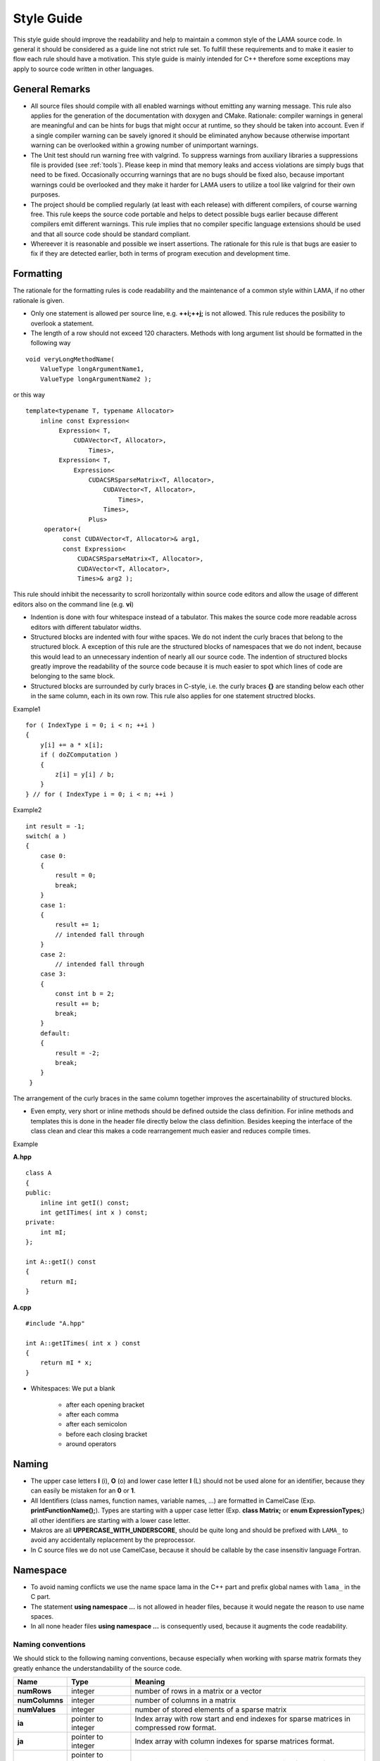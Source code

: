 .. _styleGuide:

Style Guide
===========

This style guide should improve the readability and help to maintain a common style of the LAMA source code. In general
it should be considered as a guide line not strict rule set. To fulfill these requirements and to make it easier to
flow each rule should have a motivation. This style guide is mainly intended for C++ therefore some exceptions may
apply to source code written in other languages.

General Remarks
---------------

- All source files should compile with all enabled warnings without emitting any warning message.
  This rule also applies for the generation of the documentation with doxygen and CMake. Rationale:
  compiler warnings in general are meaningful and can be hints for bugs that might occur at runtime,
  so they should be taken into account. Even if a single compiler warning can be savely ignored it
  should be eliminated anyhow because otherwise important warning can be overlooked within a growing
  number of unimportant warnings.

- The Unit test should run warning free with valgrind. To suppress warnings from auxiliary libraries
  a suppressions file is provided (see :ref:`tools`). Please keep in mind that memory
  leaks and access violations are simply bugs that need to be fixed. Occasionally occurring warnings
  that are no bugs should be fixed also, because important warnings could be overlooked and they make
  it harder for LAMA users to utilize a tool like valgrind for their own purposes.

- The project should be complied regularly (at least with each release) with different compilers, of
  course warning free. This rule keeps the source code portable and helps to detect possible bugs
  earlier because different compilers emit different warnings. This rule implies that no compiler
  specific language extensions should be used and that all source code should be standard compliant.

- Whereever it is reasonable and possible we insert assertions. The rationale for this rule is
  that bugs are easier to fix if they are detected earlier, both in terms of program execution and
  development time.

Formatting
----------

The rationale for the formatting rules is code readability and the maintenance of a common style within LAMA, if no
other rationale is given.

- Only one statement is allowed per source line, e.g. **++i;++j;** is not allowed. This rule reduces the posibility to
  overlook a statement.

- The length of a row should not exceed 120 characters. Methods with long argument list should be
  formatted in the following way

::
	
   void veryLongMethodName(
       ValueType longArgumentName1,
       ValueType longArgumentName2 );
    	
or this way

::

   template<typename T, typename Allocator>
       inline const Expression<
            Expression< T,
                CUDAVector<T, Allocator>,
                    Times>,
            Expression< T,
                Expression<
                    CUDACSRSparseMatrix<T, Allocator>,
                        CUDAVector<T, Allocator>,
                            Times>,
                        Times>,
                    Plus>
        operator+(
             const CUDAVector<T, Allocator>& arg1,
             const Expression<
                 CUDACSRSparseMatrix<T, Allocator>,
                 CUDAVector<T, Allocator>,
                 Times>& arg2 );
                  
This rule should inhibit the necessarity to scroll horizontally within source code editors and
allow the usage of different editors also on the command line (e.g. **vi**)

- Indention is done with four whitespace instead of a tabulator. This makes the source code more
  readable across editors with different tabulator widths.

- Structured blocks are indented with four withe spaces. We do not indent the curly braces that
  belong to the structured block. A exception of this rule are the structured blocks of namespaces
  that we do not indent, because this would lead to an unnecessary indention of nearly all our
  source code. The indention of structured blocks greatly improve the readability of the source
  code because it is much easier to spot which lines of code are belonging to the same block.

- Structured blocks are surrounded by curly braces in C-style, i.e. the curly braces **{}** are
  standing below each other in the same column, each in its own row. This rule also applies for one
  statement structred blocks.

Example1

::

   for ( IndexType i = 0; i < n; ++i )
   {
       y[i] += a * x[i];
       if ( doZComputation )
       {
           z[i] = y[i] / b;
       }
   } // for ( IndexType i = 0; i < n; ++i )

Example2

::

   int result = -1;
   switch( a )
   {
       case 0:
       {
           result = 0;
           break;
       }
       case 1:
       {
           result += 1;
           // intended fall through
       }
       case 2:
           // intended fall through
       case 3:
       {
           const int b = 2;
           result += b;
           break;
       }
       default:
       {
           result = -2;
           break;
       }
    }

The arrangement of the curly braces in the same column together improves the ascertainability of
structured blocks.

- Even empty, very short or inline methods should be defined outside the class definition. For
  inline methods and templates this is done in the header file directly below the class definition.
  Besides keeping the interface of the class clean and clear this makes a code rearrangement much
  easier and reduces compile times.

Example

**A.hpp**

::

    class A
    {
    public:
        inline int getI() const;
        int getITimes( int x ) const;
    private:
        int mI;
    };

    int A::getI() const
    {
        return mI;
    }

**A.cpp**

::

    #include "A.hpp"

    int A::getITimes( int x ) const
    {
        return mI * x;
    }

- Whitespaces: We put a blank

   - after each opening bracket
   
   - after each comma
   
   - after each semicolon
   
   - before each closing bracket
   
   - around operators

Naming
------

- The upper case letters **I** (i), **O** (o) and lower case letter **l** (L) should not be used alone for an identifier,
  because they can easily be mistaken for an **0** or **1**.

- All Identifiers (class names, function names, variable names, ...) are formatted in CamelCase (Exp.
  **printFunctionName();**). Types are starting with a upper case letter (Exp. **class Matrix;** or **enum
  ExpressionTypes;**) all other identifiers are starting with a lower case letter.

- Makros are all **UPPERCASE_WITH_UNDERSCORE**, should be quite long and should be prefixed with ``LAMA_`` to avoid any
  accidentally replacement by the preprocessor.

- In C source files we do not use CamelCase, because it should be callable by the case insensitiv language Fortran.

Namespace
---------

- To avoid naming conflicts we use the name space lama in the C++ part and prefix global names with ``lama_`` in the C part.

- The statement **using namespace ...** is not allowed in header files, because it would negate the reason to use name spaces.

- In all none header files **using namespace ...** is consequently used, because it augments the code readability.

Naming conventions
^^^^^^^^^^^^^^^^^^

We should stick to the following naming conventions, because especially when working with sparse matrix formats they greatly enhance the understandability of the source code.

=============== ================================= ===================================================================================================================================================================================
**Name**        **Type**                          **Meaning**
=============== ================================= ===================================================================================================================================================================================
**numRows**     integer                           number of rows in a matrix or a vector
**numColumns**  integer                           number of columns in a matrix
**numValues**   integer                           number of stored elements of a sparse matrix
**ia**          pointer to integer                Index array with row start and end indexes for sparse matrices in compressed row format.
**ja**          pointer to integer                Index array with column indexes for sparse matrices format.
**values**      pointer to floating point number  Floating point array of the values in any matrix of vector format.
**i,j,k**       integer                           Row/column index (in a vector or matrix).
**jj,kk**       integer                           Position in a array, e.g. ja or values. Example **jj** is a position in the array **ja** and points to a column index **j** and the corresponding none zero element in **values**.
=============== ================================= ===================================================================================================================================================================================

To give an example, here the code for a CSR sparse matrix vector multiplication: 

::

   for ( IndexType i = 0; i < numRows; ++i )
   {
       y[i] = 0.0;
       for ( IndexType jj = ia[i]; jj < ia[i + 1]; ++jj )
       {
           const IndexType j = ja[jj];
           y[i] += values[jj] * x[j];
       }
   }

Files
-----
- Source files which contain a main method are named like the executable build.

- We use the following file extensions: **.hpp** for C++ header files, **.h** for C header files, **.cuh** for C for
  CUDA header files, **.cpp** for C++ source files, **.c** for C source files and **.cu** for C for CUDA source files.

- All files are named according to their content (class, template, ...) (filename = class name).

- Each file only contains one class or template. This rule should ease the orientation within the project besides that
  smaller files with a single objective lead to less version control conflicts.

- All source code in header files need to be surounded by include header guards, the include header should be prefix with **LAMA\_**.

::

	#ifndef LAMA_NAMEOFTHEHEADERFILE_HPP
	#define LAMA_NAMEOFTHEHEADERFILE_HPP
   ...
	#endif // LAMA_NAMEOFTHEHEADERFILE_HPP

The include header guards avoid violation of the multiple definition rule.
  
- No two files within the project should be only distinguishable through their path or upper and lower case letters.
  This avoids problems with the include header guards and maintains portability.

- Includes

   - Each target directory (lama/, bench/, tests/, ...) has its own system include path, which is set by **include_directories()** in CMake.
    
   - In a target (sub-)directory we use local includes like: **#include "CUDA/CUDADevice.hpp"**
   
   - Avoid using relative paths like **"../Exception/Assert.hpp"**, because in general this indicates a bad design or directory structure.
   
   - **#include <lama.hpp>** from the testing target shouldn't be used. Instead use: **#include <lama/lama.hpp>**.
   
  - Includes of header files that are not part of LAMA should be always done with **#include <file>** to maintain a clear separation between projects.

Example
^^^^^^^
   
directory structure:
   
.. code-block:: bash
   
   src
   src/lama/cppFile.hpp
   src/lama/cppFile.cpp
   src/lama/subdir2/cppFile2.hpp
   src/lama/subdir3/cppFile3.cpp
   src/test/cppFile.hpp
   src/test/cppFile.cpp
   src/test/subdir1/cppFile2.hpp
   
in src/lama/cppfile.cpp:
   
.. code-block:: bash

   #include "cppFile.hpp"
   #include "subdir2/cppFile2.hpp"
   #include <test/cppFile.hpp>
   
in src/lama/subdir3/cppfile3.cpp:
   
.. code-block:: bash

   #include "cppFile.hpp"
   #include "../subdir2/cppFile2.hpp"  //this should be avoided in general
   #include <test/cppFfile.hpp>

in src/test/cppFile.cpp:
   
.. code-block:: bash

   #include "cppFile.hpp"
   #include "cppFile2.hpp"

Directories
-----------

- If directories are getting to full sub directories that form logical subgroups should be created.

- Directory names should only consist of lower case ASCII letters to avoid any problems with case
  insensitive file systems (e.g. Windows).

Variables
--------- 

- We do not use global variables. Global variables make it extremely difficult to spot side effects
  and dependencies and therefore they especially make it hard to parallelize code.

- Variables should be initialized together with their declaration if possible. In general we follow
  the `RAII <http://en.wikipedia.org/wiki/Resource_Acquisition_Is_Initialization>`_ (Resource
  Acquisition Is Initialization) idiom. This helps to avoid memory leaks, especially when exceptions occur.

- Variables should be declared at their first use. This is necessary to follow the RAII idiom and
  restricts the lifetime of the variable and therefore makes the code more maintainable.

- We are `const correct <http://en.wikipedia.org/wiki/Const-correctness>`_, i.e. where it is
  possible to declare a variable as constant we do so. This rule makes it much easier to see
  dependencies and spot side effects.

- Class members are prefixed by **m<VariableName**, e.g. **mIa**. This makes the naming of constructor and getter
  setter methods arguments more easy and helps to determine side effects of methods.

- Class member should be private.

- Static class member are not prefixed with **m**.

- Pointers to accelerator memory (e.g. pointer to the global memory of a CUDA GPU) get the suffix
  **<VariableName>d**, e.g. **mIad**. This avoids confusion between host and device pointers. If it
  is necessary pointers to host memory are have the suffix **<VariableName>h**.

Methods and Functions
---------------------

- The argument list of methods and functions are starting with the output parameters. The input (constant) parameters
  follow at the end. Because in an assignment the assigned value is on the left this is intuitive and makes the source
  code more consistent.

Comments
--------

- All comments should conform to the language standard in use, i.e.

  - for comments in C++ source code we use only **//**.
  
  - for comments in C source code we use only **/* */**.
  
- If we have default parameter values or something similar is used we should add a help comment at
  the definition of that function that points to the default parameter. Example **add ( a, b /*=2*/ )**.
  In this case C comments are allowed in C++ source code.

- The closing curly brackets of long structured blocks should be commented with the head of the structured block.

Example:

::

   if ( doLongCalculation )
   {
       // here we have many lines of source code
   } // if ( doLongCalculation )

- All Entities should described with a meaningful doxygen comments at their point of declaration.

  - For doxygen comments C style comments are allowed in C++ source files.
  
  - Example comment for a method

::

	/**
 	* @brief short description
 	* Detailed description
 	* @param([in]|[out]|[in,out]) <parameter-name> parameter description
 	* @throws <class name> exception description
 	* @return description of the return value
 	*/

- Comments within the source code should be inserted if they make the code more readable and easier
  to comprehend. These comments are especially necessary for complicated algorithms, in simpler cases
  describing function and variable names should be preferred. 

Logging and Output
------------------

- We do not use the standard output or standard error streams. Instead we use the logging mechanism
  described in :doc:`logging`.

- Please keep in mind, that good logging messages are also explaining the source code.

CMake
-----

In all CMake files we stick to the style of the `official CMake documentation`_. All **VARIABLE_NAMES** are written
in upper case and joined by underscore. The **function_names()** are written in lower case letters and are also joined
by underscore. A short introduction to Find modules can be found `here`__.
Modules are named according to the variables they define, e.g. FindLAMA_BLAS and LAMA_BLAS.

.. _official CMake documentation: http://www.cmake.org/cmake/help/documentation.html
__ http://www.itk.org/Wiki/CMake:How_To_Find_Libraries#Writing_find_modules

.. _tools:

Tools
-----

- Eclipse Code Style:

  - in **tools/eclipse/LAMA-Styleguide.xml** a configuration file for the
    eclipse code formatter is provided. Due to the configurable rules, the configuration file does
    not perfectly fit to this style guide. But it gives a good starting point and therefore it should
    be used.

- astyle:

  - in **tools/lama_format** a shell script which uses the tool astyle to format the source code is provided.

- valgrind:

  - a suppressions file is provided at **tools/valgrind/lama.supp**.
